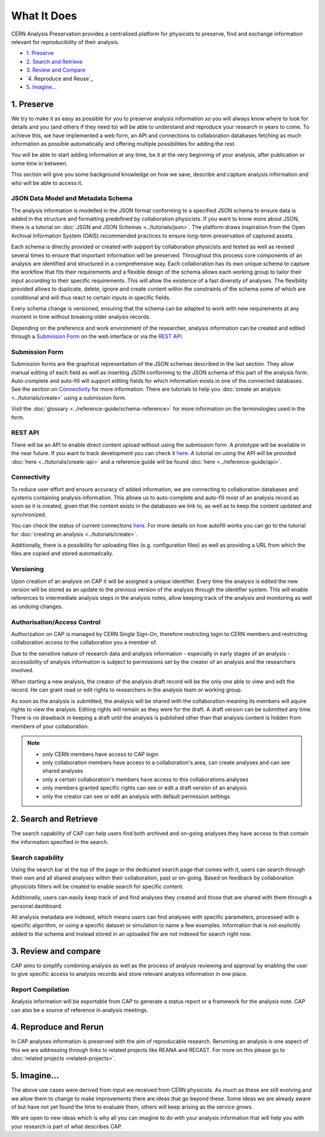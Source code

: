 What It Does
=====================================

CERN Analysis Preservation provides a centralised platform for physicists to preserve, find and exchange information relevant for reproducibility of their analysis.

.. image:: ../_static/cernanalysispreservation_user_stories.png

- `1. Preserve`_
- `2. Search and Retrieve`_
- `3. Review and Compare`_
- `4. Reproduce and Reuse`_
- `5. Imagine...`_

1. Preserve
-----------

We try to make it as easy as possible for you to preserve analysis information so you will always know where to look for details and you (and others if they need to) will be able to understand and reproduce your research in years to come. To achieve this, we have implemented a web form, an API and connections to collaboration databases fetching as much information as possible automatically and offering multiple possibilities for adding the rest.

You will be able to start adding information at any time, be it at the very beginning of your analysis, after publication or some time in between.

This section will give you some background knowledge on how we save, describe and capture analysis information and who will be able to access it.

JSON Data Model and Metadata Schema
~~~~~~~~~~~~~~~~~~~~~~~~~~~~~~~~~~~

The analysis information is modelled in the JSON format conforming to a specified JSON schema to ensure data is added in the structure and formatting predefined by collaboration physicists. If you want to know more about JSON, there is a tutorial on :doc:`JSON and JSON Schemas <../tutorials/json>`. The platform draws inspiration from the Open Archival Information System (OAIS) recommended practices to ensure long-term preservation of captured assets.

Each schema is directly provided or created with support by collaboration physicists and tested as well as revised several times to ensure that important information will be preserved. Throughout this process core components of an analysis are identified and structured in a comprehensive way. Each collaboration has its own unique schema to capture the workflow that fits their requirements and a flexible design of the schema allows each working group to tailor their input according to their specific requirements. This will allow the existence of a fast diversity of analyses.
The flexibility provided allows to duplicate, delete, ignore and create content within the constraints of the schema some of which are conditional and will thus react to certain inputs in specific fields.

Every schema change is versioned, ensuring that the schema can be adapted to work with new requirements at any moment in time without breaking older analysis records.

Depending on the preference and work environment of the researcher, analysis information can be created and edited through a `Submission Form`_ on the web interface or via the `REST API`_.

Submission Form
~~~~~~~~~~~~~~~

Submission forms are the graphical representation of the JSON schemas described in the last section. They allow manual editing of each field as well as inserting JSON conforming to the JSON schema of this part of the analysis form. Auto-complete and auto-fill will support editing fields for which information exists in one of the connected databases. See the section on `Connectivity`_ for more information.
There are tutorials to help you :doc:`create an analysis <../tutorials/create>` using a submission form.

Visit the :doc:`glossary <../reference-guide/schema-reference>` for more information on the terminologies used in the form.

REST API
~~~~~~~~

There will be an API to enable direct content upload without using the submission form. A prototype will be available in the near future. If you want to track development you can check it `here <../status.html#capture>`_. A tutorial on using the API will be provided :doc:`here <../tutorials/create-api>` and a reference guide will be found :doc:`here <../reference-guide/api>`.

Connectivity
~~~~~~~~~~~~

To reduce user effort and ensure accuracy of added information, we are connecting to collaboration databases and systems containing analysis information. This allows us to auto-complete and auto-fill most of an analysis record as soon as it is created, given that the content exists in the databases we link to, as well as to keep the content updated and synchronized.

You can check the status of current connections `here <../status.html#capture>`_. For more details on how autofill works you can go to the tutorial for :doc:`creating an analysis <../tutorials/create>`.

Additionally, there is a possibility for uploading files (e.g. configuration files) as well as providing a URL from which the files are copied and stored automatically.

.. TODO link to file upload tutorial

Versioning
~~~~~~~~~~

Upon creation of an analysis on CAP it will be assigned a unique identifier. Every time the analysis is edited the new version will be stored as an update to the previous version of the analysis through the identifier system. This will enable references to intermediate analysis steps in the analysis notes, allow keeping track of the analysis and monitoring as well as undoing changes.

Authorisation/Access Control
~~~~~~~~~~~~~~~~~~~~~~~~~~~~

Authorization on CAP is managed by CERN Single Sign-On, therefore restricting login to CERN members and restricting collaboration access to the collaboration you a member of.

Due to the sensitive nature of research data and analysis information - especially in early stages of an analysis - accessibility of analysis information is subject to permissions set by the creator of an analysis and the researchers involved.

When starting a new analysis, the creator of the analysis draft record will be the only one able to view and edit the record. He can grant read or edit rights to researchers in the analysis team or working group.

As soon as the analysis is submitted, the analysis will be shared with the collaboration meaning its members will aquire rights to view the analysis. Editing rights will remain as they were for the draft.
A draft version can be submitted any time. There is no drawback in keeping a draft until the analysis is published other than that analysis content is hidden from members of your collaboration.

.. note::

	- only CERN members have access to CAP login
	- only collaboration members have access to a collaboration's area, can create analyses and can see shared analyses
	- only a certain collaboration's members have access to this collaborations analyses
	- only members granted specific rights can see or edit a draft version of an analysis
	- only the creator can see or edit an analysis with default permission settings

2. Search and Retrieve
----------------------

The search capability of CAP can help users find both archived and on-going analyses they have access to that contain the information specified in the search.

Search capability
~~~~~~~~~~~~~~~~~

Using the search bar at the top of the page or the dedicated search page that comes with it, users can search through their own and all shared analyses within their collaboration, past or on-going. Based on feedback by collaboration physicists filters will be created to enable search for specific content.

Additionally, users can easily keep track of and find analyses they created and those that are shared with them through a personal dashboard.

All analysis metadata are indexed, which means users can find analyses with specific parameters, processed with a specific algorithm, or using a specific dataset or simulation to name a few examples. Information that is not explicitly added to the schema and instead stored in an uploaded file are not indexed for search right now.

.. Facets/ filter
.. ~~~~~~~~~~~~~~

3. Review and compare
---------------------

CAP aims to simplify combining analysis as well as the process of analysis reviewing and approval by enabling the user to give specific access to analysis records and store relevant analysis information in one place.

Report Compilation
~~~~~~~~~~~~~~~~~~

Analysis information will be exportable from CAP to generate a status report or a framework for the analysis note.
CAP can also be a source of reference in analysis meetings.

4. Reproduce and Rerun
----------------------

In CAP analyses information is preserved with the aim of reproducable research. Rerunning an analysis is one aspect of this we are addressing through links to related projects like REANA and RECAST. For more on this please go to :doc:`related projects <related-projects>`.

.. Analysis Environment Preservation
.. ~~~~~~~~~~~~~~~~~~~~~~~~~~~~~~~~~

.. Analysis Take-over
.. ~~~~~~~~~~~~~~~~~~

5. Imagine...
-------------

The above use cases were derived from input we received from CERN physicists. As much as these are still evolving and we allow them to change to make improvements there are ideas that go beyond these. Some ideas we are already aware of but have not yet found the time to evaluate them, others will keep arising as the service grows.

We are open to new ideas which is why all you can imagine to do with your analysis information that will help you with your research is part of what describes CAP.
